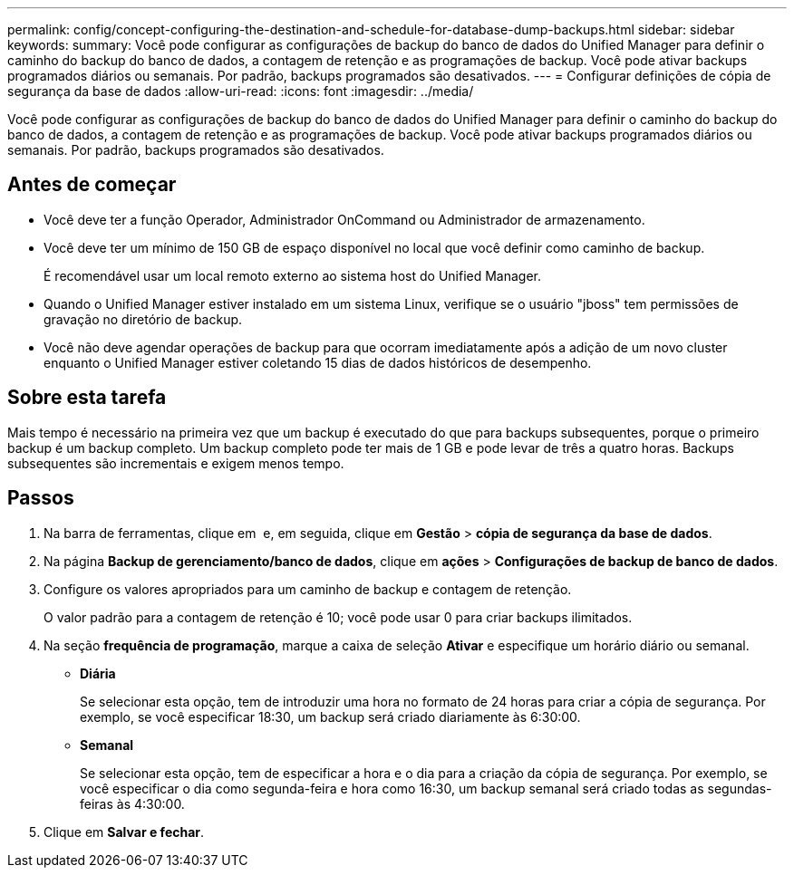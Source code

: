 ---
permalink: config/concept-configuring-the-destination-and-schedule-for-database-dump-backups.html 
sidebar: sidebar 
keywords:  
summary: Você pode configurar as configurações de backup do banco de dados do Unified Manager para definir o caminho do backup do banco de dados, a contagem de retenção e as programações de backup. Você pode ativar backups programados diários ou semanais. Por padrão, backups programados são desativados. 
---
= Configurar definições de cópia de segurança da base de dados
:allow-uri-read: 
:icons: font
:imagesdir: ../media/


[role="lead"]
Você pode configurar as configurações de backup do banco de dados do Unified Manager para definir o caminho do backup do banco de dados, a contagem de retenção e as programações de backup. Você pode ativar backups programados diários ou semanais. Por padrão, backups programados são desativados.



== Antes de começar

* Você deve ter a função Operador, Administrador OnCommand ou Administrador de armazenamento.
* Você deve ter um mínimo de 150 GB de espaço disponível no local que você definir como caminho de backup.
+
É recomendável usar um local remoto externo ao sistema host do Unified Manager.

* Quando o Unified Manager estiver instalado em um sistema Linux, verifique se o usuário "jboss" tem permissões de gravação no diretório de backup.
* Você não deve agendar operações de backup para que ocorram imediatamente após a adição de um novo cluster enquanto o Unified Manager estiver coletando 15 dias de dados históricos de desempenho.




== Sobre esta tarefa

Mais tempo é necessário na primeira vez que um backup é executado do que para backups subsequentes, porque o primeiro backup é um backup completo. Um backup completo pode ter mais de 1 GB e pode levar de três a quatro horas. Backups subsequentes são incrementais e exigem menos tempo.



== Passos

. Na barra de ferramentas, clique em *image:../media/clusterpage-settings-icon.gif[""]* e, em seguida, clique em *Gestão* > *cópia de segurança da base de dados*.
. Na página *Backup de gerenciamento/banco de dados*, clique em *ações* > *Configurações de backup de banco de dados*.
. Configure os valores apropriados para um caminho de backup e contagem de retenção.
+
O valor padrão para a contagem de retenção é 10; você pode usar 0 para criar backups ilimitados.

. Na seção *frequência de programação*, marque a caixa de seleção *Ativar* e especifique um horário diário ou semanal.
+
** *Diária*
+
Se selecionar esta opção, tem de introduzir uma hora no formato de 24 horas para criar a cópia de segurança. Por exemplo, se você especificar 18:30, um backup será criado diariamente às 6:30:00.

** *Semanal*
+
Se selecionar esta opção, tem de especificar a hora e o dia para a criação da cópia de segurança. Por exemplo, se você especificar o dia como segunda-feira e hora como 16:30, um backup semanal será criado todas as segundas-feiras às 4:30:00.



. Clique em *Salvar e fechar*.


